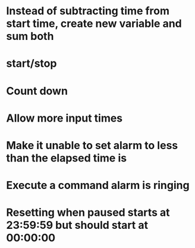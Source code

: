 # To Do

* Instead of subtracting time from start time, create new variable and sum both
* start/stop
* Count down
* Allow more input times
* Make it unable to set alarm to less than the elapsed time is
* Execute a command alarm is ringing

# Bugs

* Resetting when paused starts at 23:59:59 but should start at 00:00:00
